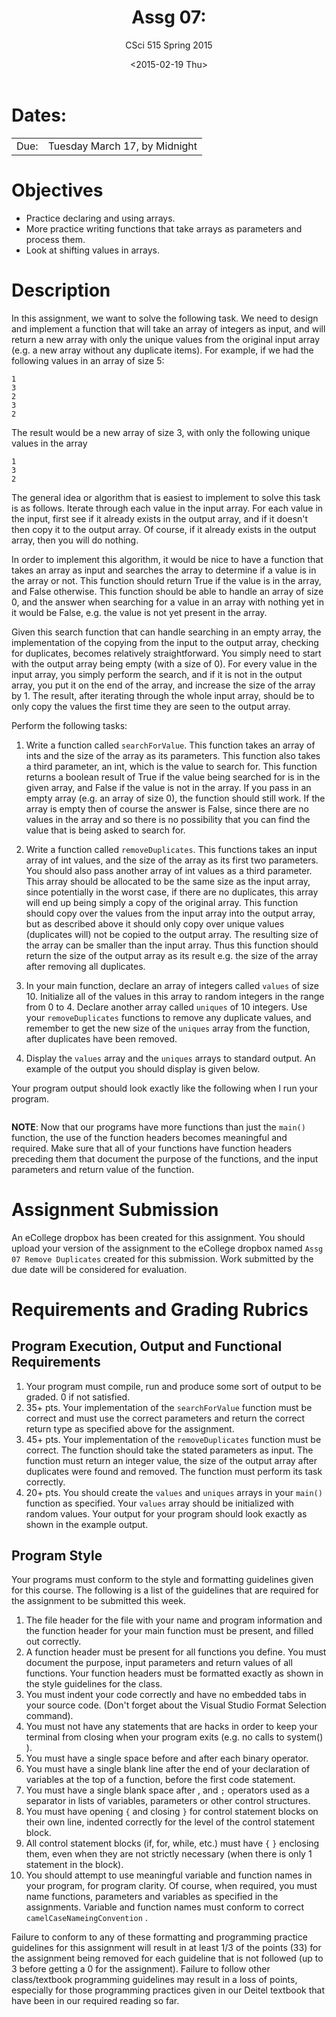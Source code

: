 #+TITLE:     Assg 07: 
#+AUTHOR:    CSci 515 Spring 2015
#+EMAIL:     derek@harter.pro
#+DATE:      <2015-02-19 Thu>
#+DESCRIPTION: Assg 07
#+OPTIONS:   H:4 num:nil toc:nil
#+OPTIONS:   TeX:t LaTeX:t skip:nil d:nil todo:nil pri:nil tags:not-in-toc
#+LATEX_HEADER: \usepackage{minted}
#+LaTeX_HEADER: \usemintedstyle{default}

* Dates:
| Due: | Tuesday March 17, by Midnight |

* Objectives
- Practice declaring and using arrays.
- More practice writing functions that take arrays as parameters and
  process them.
- Look at shifting values in arrays.

* Description
In this assignment, we want to solve the following task.  We need to design
and implement a function that will take an array of integers as input, and
will return a new array with only the unique values from the original
input array (e.g. a new array without any duplicate items).  For example,
if we had the following values in an array of size 5:

#+begin_example
1
3
2
3
2
#+end_example

The result would be a new array of size 3, with only the following unique
values in the array

#+begin_example
1
3
2
#+end_example

The general idea or algorithm that is easiest to implement to solve
this task is as follows.  Iterate through each value in the input
array.  For each value in the input, first see if it already exists in
the output array, and if it doesn't then copy it to the output array.
Of course, if it already exists in the output array, then you will do
nothing.

In order to implement this algorithm, it would be nice to have a
function that takes an array as input and searches the array to
determine if a value is in the array or not.  This function should
return True if the value is in the array, and False otherwise.  This
function should be able to handle an array of size 0, and the answer
when searching for a value in an array with nothing yet in it would be
False, e.g. the value is not yet present in the array.

Given this search function that can handle searching in an empty
array, the implementation of the copying from the input to the
output array, checking for duplicates, becomes relatively
straightforward.  You simply need to start with the output array
being empty (with a size of 0).  For every value in the input array,
you simply perform the search, and if it is not in the output array,
you put it on the end of the array, and increase the size of the array
by 1.  The result, after iterating through the whole input array, should
be to only copy the values the first time they are seen to the output
array.

Perform the following tasks:

1. Write a function called ~searchForValue~.  This function takes
   an array of ints and the size of the array as its parameters.  This
   function also takes a third parameter, an int, which is the value to
   search for.  This function returns a boolean result of True if the
   value being searched for is in the given array, and False if the
   value is not in the array.  If you pass in an empty array (e.g. an
   array of size 0), the function should still work.  If the array is
   empty then of course the answer is False, since there are no values
   in the array and so there is no possibility that you can find the
   value that is being asked to search for.

2. Write a function called ~removeDuplicates~.  This functions
   takes an input array of int values, and the size of the array
   as its first two parameters.  You should also pass another
   array of int values as a third parameter.  This array should
   be allocated to be the same size as the input array, since
   potentially in the worst case, if there are no duplicates,
   this array will end up being simply a copy of the original
   array.  This function should copy over the values from
   the input array into the output array, but as described above
   it should only copy over unique values (duplicates will)
   not be copied to the output array.  The resulting size of
   the array can be smaller than the input array.  Thus this
   function should return the size of the output array as
   its result e.g. the size of the array after removing all
   duplicates.

3. In your main function, declare an array of integers called ~values~
   of size 10.  Initialize all of the values in this array to random
   integers in the range from 0 to 4.  Declare another array called
   ~uniques~ of 10 integers.  Use your ~removeDuplicates~ functions to
   remove any duplicate values, and remember to get the new size of
   the ~uniques~ array from the function, after duplicates have been
   removed.

4. Display the ~values~ array and the ~uniques~ arrays to standard
   output.  An example of the output you should display is given below.

Your program output should look exactly like the following when I run
your program. 

#+begin_example
#+end_example


*NOTE*: Now that our programs have more functions than just the
~main()~ function, the use of the function headers becomes meaningful
and required.  Make sure that all of your functions have function
headers preceding them that document the purpose of the functions, and
the input parameters and return value of the function.

* Assignment Submission

An eCollege dropbox has been created for this assignment.  You should
upload your version of the assignment to the eCollege dropbox named
~Assg 07 Remove Duplicates~ created for this submission.  Work
submitted by the due date will be considered for evaluation.

* Requirements and Grading Rubrics

** Program Execution, Output and Functional Requirements

1. Your program must compile, run and produce some sort of output to
   be graded. 0 if not satisfied.
1. 35+ pts.  Your implementation of the ~searchForValue~ function must
   be correct and must use the correct parameters and return the
   correct return type as specified above for the assignment.
1. 45+ pts. Your implementation of the ~removeDuplicates~ function
   must be correct.  The function should take the stated parameters as
   input.  The function must return an integer value, the size of the
   output array after duplicates were found and removed.  The function
   must perform its task correctly.
1. 20+ pts. You should create the ~values~ and ~uniques~ arrays in
   your ~main()~ function as specified.  Your ~values~ array should be
   initialized with random values.  Your output for your program
   should look exactly as shown in the example output.


** Program Style

Your programs must conform to the style and formatting guidelines
given for this course.  The following is a list of the guidelines that
are required for the assignment to be submitted this week.

1. The file header for the file with your name and program information
  and the function header for your main function must be present, and
  filled out correctly.
1. A function header must be present for all functions you define.
   You must document the purpose, input parameters and return values
   of all functions.  Your function headers must be formatted exactly
   as shown in the style guidelines for the class.
1. You must indent your code correctly and have no embedded tabs in
  your source code. (Don't forget about the Visual Studio Format
  Selection command).
1. You must not have any statements that are hacks in order to keep
   your terminal from closing when your program exits (e.g. no calls
   to system() ).
1. You must have a single space before and after each binary operator.
1. You must have a single blank line after the end of your declaration
  of variables at the top of a function, before the first code
  statement.
1. You must have a single blank space after , and ~;~ operators used as a
  separator in lists of variables, parameters or other control
  structures.
1. You must have opening ~{~ and closing ~}~ for control statement blocks
  on their own line, indented correctly for the level of the control
  statement block.
1. All control statement blocks (if, for, while, etc.) must have ~{~
   ~}~ enclosing them, even when they are not strictly necessary
   (when there is only 1 statement in the block).
1. You should attempt to use meaningful variable and function names in
   your program, for program clarity.  Of course, when required, you
   must name functions, parameters and variables as specified in the
   assignments.  Variable and function names must conform to correct
   ~camelCaseNameingConvention~ .

Failure to conform to any of these formatting and programming practice
guidelines for this assignment will result in at least 1/3 of the
points (33) for the assignment being removed for each guideline that
is not followed (up to 3 before getting a 0 for the
assignment). Failure to follow other class/textbook programming
guidelines may result in a loss of points, especially for those
programming practices given in our Deitel textbook that have been in
our required reading so far.

